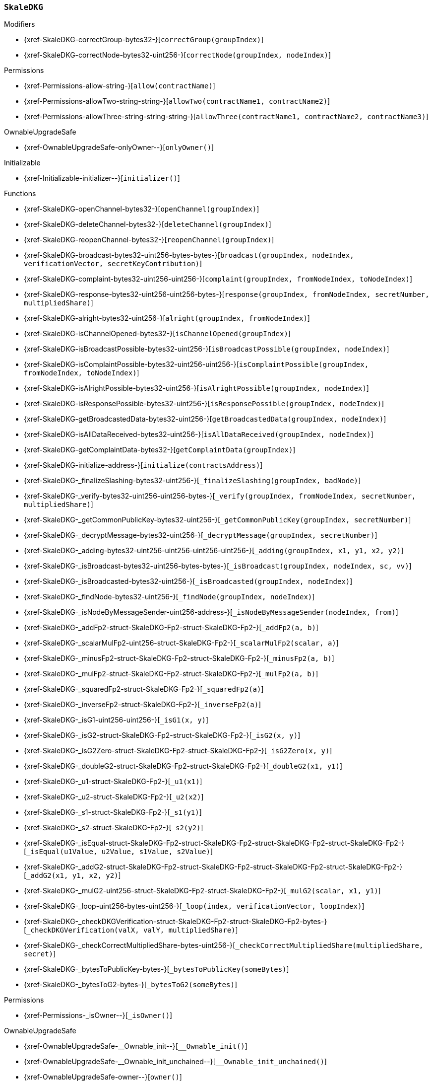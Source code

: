 :SkaleDKG: pass:normal[xref:#SkaleDKG[`++SkaleDKG++`]]
:correctGroup: pass:normal[xref:#SkaleDKG-correctGroup-bytes32-[`++correctGroup++`]]
:correctNode: pass:normal[xref:#SkaleDKG-correctNode-bytes32-uint256-[`++correctNode++`]]
:channels: pass:normal[xref:#SkaleDKG-channels-mapping-bytes32----struct-SkaleDKG-Channel-[`++channels++`]]
:openChannel: pass:normal[xref:#SkaleDKG-openChannel-bytes32-[`++openChannel++`]]
:deleteChannel: pass:normal[xref:#SkaleDKG-deleteChannel-bytes32-[`++deleteChannel++`]]
:reopenChannel: pass:normal[xref:#SkaleDKG-reopenChannel-bytes32-[`++reopenChannel++`]]
:broadcast: pass:normal[xref:#SkaleDKG-broadcast-bytes32-uint256-bytes-bytes-[`++broadcast++`]]
:complaint: pass:normal[xref:#SkaleDKG-complaint-bytes32-uint256-uint256-[`++complaint++`]]
:response: pass:normal[xref:#SkaleDKG-response-bytes32-uint256-uint256-bytes-[`++response++`]]
:alright: pass:normal[xref:#SkaleDKG-alright-bytes32-uint256-[`++alright++`]]
:isChannelOpened: pass:normal[xref:#SkaleDKG-isChannelOpened-bytes32-[`++isChannelOpened++`]]
:isBroadcastPossible: pass:normal[xref:#SkaleDKG-isBroadcastPossible-bytes32-uint256-[`++isBroadcastPossible++`]]
:isComplaintPossible: pass:normal[xref:#SkaleDKG-isComplaintPossible-bytes32-uint256-uint256-[`++isComplaintPossible++`]]
:isAlrightPossible: pass:normal[xref:#SkaleDKG-isAlrightPossible-bytes32-uint256-[`++isAlrightPossible++`]]
:isResponsePossible: pass:normal[xref:#SkaleDKG-isResponsePossible-bytes32-uint256-[`++isResponsePossible++`]]
:getBroadcastedData: pass:normal[xref:#SkaleDKG-getBroadcastedData-bytes32-uint256-[`++getBroadcastedData++`]]
:isAllDataReceived: pass:normal[xref:#SkaleDKG-isAllDataReceived-bytes32-uint256-[`++isAllDataReceived++`]]
:getComplaintData: pass:normal[xref:#SkaleDKG-getComplaintData-bytes32-[`++getComplaintData++`]]
:initialize: pass:normal[xref:#SkaleDKG-initialize-address-[`++initialize++`]]
:_finalizeSlashing: pass:normal[xref:#SkaleDKG-_finalizeSlashing-bytes32-uint256-[`++_finalizeSlashing++`]]
:_verify: pass:normal[xref:#SkaleDKG-_verify-bytes32-uint256-uint256-bytes-[`++_verify++`]]
:_getCommonPublicKey: pass:normal[xref:#SkaleDKG-_getCommonPublicKey-bytes32-uint256-[`++_getCommonPublicKey++`]]
:_decryptMessage: pass:normal[xref:#SkaleDKG-_decryptMessage-bytes32-uint256-[`++_decryptMessage++`]]
:_adding: pass:normal[xref:#SkaleDKG-_adding-bytes32-uint256-uint256-uint256-uint256-[`++_adding++`]]
:_isBroadcast: pass:normal[xref:#SkaleDKG-_isBroadcast-bytes32-uint256-bytes-bytes-[`++_isBroadcast++`]]
:_isBroadcasted: pass:normal[xref:#SkaleDKG-_isBroadcasted-bytes32-uint256-[`++_isBroadcasted++`]]
:_findNode: pass:normal[xref:#SkaleDKG-_findNode-bytes32-uint256-[`++_findNode++`]]
:_isNodeByMessageSender: pass:normal[xref:#SkaleDKG-_isNodeByMessageSender-uint256-address-[`++_isNodeByMessageSender++`]]
:_addFp2: pass:normal[xref:#SkaleDKG-_addFp2-struct-SkaleDKG-Fp2-struct-SkaleDKG-Fp2-[`++_addFp2++`]]
:_scalarMulFp2: pass:normal[xref:#SkaleDKG-_scalarMulFp2-uint256-struct-SkaleDKG-Fp2-[`++_scalarMulFp2++`]]
:_minusFp2: pass:normal[xref:#SkaleDKG-_minusFp2-struct-SkaleDKG-Fp2-struct-SkaleDKG-Fp2-[`++_minusFp2++`]]
:_mulFp2: pass:normal[xref:#SkaleDKG-_mulFp2-struct-SkaleDKG-Fp2-struct-SkaleDKG-Fp2-[`++_mulFp2++`]]
:_squaredFp2: pass:normal[xref:#SkaleDKG-_squaredFp2-struct-SkaleDKG-Fp2-[`++_squaredFp2++`]]
:_inverseFp2: pass:normal[xref:#SkaleDKG-_inverseFp2-struct-SkaleDKG-Fp2-[`++_inverseFp2++`]]
:_isG1: pass:normal[xref:#SkaleDKG-_isG1-uint256-uint256-[`++_isG1++`]]
:_isG2: pass:normal[xref:#SkaleDKG-_isG2-struct-SkaleDKG-Fp2-struct-SkaleDKG-Fp2-[`++_isG2++`]]
:_isG2Zero: pass:normal[xref:#SkaleDKG-_isG2Zero-struct-SkaleDKG-Fp2-struct-SkaleDKG-Fp2-[`++_isG2Zero++`]]
:_doubleG2: pass:normal[xref:#SkaleDKG-_doubleG2-struct-SkaleDKG-Fp2-struct-SkaleDKG-Fp2-[`++_doubleG2++`]]
:_u1: pass:normal[xref:#SkaleDKG-_u1-struct-SkaleDKG-Fp2-[`++_u1++`]]
:_u2: pass:normal[xref:#SkaleDKG-_u2-struct-SkaleDKG-Fp2-[`++_u2++`]]
:_s1: pass:normal[xref:#SkaleDKG-_s1-struct-SkaleDKG-Fp2-[`++_s1++`]]
:_s2: pass:normal[xref:#SkaleDKG-_s2-struct-SkaleDKG-Fp2-[`++_s2++`]]
:_isEqual: pass:normal[xref:#SkaleDKG-_isEqual-struct-SkaleDKG-Fp2-struct-SkaleDKG-Fp2-struct-SkaleDKG-Fp2-struct-SkaleDKG-Fp2-[`++_isEqual++`]]
:_addG2: pass:normal[xref:#SkaleDKG-_addG2-struct-SkaleDKG-Fp2-struct-SkaleDKG-Fp2-struct-SkaleDKG-Fp2-struct-SkaleDKG-Fp2-[`++_addG2++`]]
:_mulG2: pass:normal[xref:#SkaleDKG-_mulG2-uint256-struct-SkaleDKG-Fp2-struct-SkaleDKG-Fp2-[`++_mulG2++`]]
:_loop: pass:normal[xref:#SkaleDKG-_loop-uint256-bytes-uint256-[`++_loop++`]]
:_checkDKGVerification: pass:normal[xref:#SkaleDKG-_checkDKGVerification-struct-SkaleDKG-Fp2-struct-SkaleDKG-Fp2-bytes-[`++_checkDKGVerification++`]]
:_checkCorrectMultipliedShare: pass:normal[xref:#SkaleDKG-_checkCorrectMultipliedShare-bytes-uint256-[`++_checkCorrectMultipliedShare++`]]
:_bytesToPublicKey: pass:normal[xref:#SkaleDKG-_bytesToPublicKey-bytes-[`++_bytesToPublicKey++`]]
:_bytesToG2: pass:normal[xref:#SkaleDKG-_bytesToG2-bytes-[`++_bytesToG2++`]]
:ChannelOpened: pass:normal[xref:#SkaleDKG-ChannelOpened-bytes32-[`++ChannelOpened++`]]
:ChannelClosed: pass:normal[xref:#SkaleDKG-ChannelClosed-bytes32-[`++ChannelClosed++`]]
:BroadcastAndKeyShare: pass:normal[xref:#SkaleDKG-BroadcastAndKeyShare-bytes32-uint256-bytes-bytes-[`++BroadcastAndKeyShare++`]]
:AllDataReceived: pass:normal[xref:#SkaleDKG-AllDataReceived-bytes32-uint256-[`++AllDataReceived++`]]
:SuccessfulDKG: pass:normal[xref:#SkaleDKG-SuccessfulDKG-bytes32-[`++SuccessfulDKG++`]]
:BadGuy: pass:normal[xref:#SkaleDKG-BadGuy-uint256-[`++BadGuy++`]]
:FailedDKG: pass:normal[xref:#SkaleDKG-FailedDKG-bytes32-[`++FailedDKG++`]]
:ComplaintSent: pass:normal[xref:#SkaleDKG-ComplaintSent-bytes32-uint256-uint256-[`++ComplaintSent++`]]
:NewGuy: pass:normal[xref:#SkaleDKG-NewGuy-uint256-[`++NewGuy++`]]

[.contract]
[[SkaleDKG]]
=== `++SkaleDKG++`



[.contract-index]
.Modifiers
--
* {xref-SkaleDKG-correctGroup-bytes32-}[`++correctGroup(groupIndex)++`]
* {xref-SkaleDKG-correctNode-bytes32-uint256-}[`++correctNode(groupIndex, nodeIndex)++`]

[.contract-subindex-inherited]
.Permissions
* {xref-Permissions-allow-string-}[`++allow(contractName)++`]
* {xref-Permissions-allowTwo-string-string-}[`++allowTwo(contractName1, contractName2)++`]
* {xref-Permissions-allowThree-string-string-string-}[`++allowThree(contractName1, contractName2, contractName3)++`]

[.contract-subindex-inherited]
.OwnableUpgradeSafe
* {xref-OwnableUpgradeSafe-onlyOwner--}[`++onlyOwner()++`]

[.contract-subindex-inherited]
.ContextUpgradeSafe

[.contract-subindex-inherited]
.Initializable
* {xref-Initializable-initializer--}[`++initializer()++`]

--

[.contract-index]
.Functions
--
* {xref-SkaleDKG-openChannel-bytes32-}[`++openChannel(groupIndex)++`]
* {xref-SkaleDKG-deleteChannel-bytes32-}[`++deleteChannel(groupIndex)++`]
* {xref-SkaleDKG-reopenChannel-bytes32-}[`++reopenChannel(groupIndex)++`]
* {xref-SkaleDKG-broadcast-bytes32-uint256-bytes-bytes-}[`++broadcast(groupIndex, nodeIndex, verificationVector, secretKeyContribution)++`]
* {xref-SkaleDKG-complaint-bytes32-uint256-uint256-}[`++complaint(groupIndex, fromNodeIndex, toNodeIndex)++`]
* {xref-SkaleDKG-response-bytes32-uint256-uint256-bytes-}[`++response(groupIndex, fromNodeIndex, secretNumber, multipliedShare)++`]
* {xref-SkaleDKG-alright-bytes32-uint256-}[`++alright(groupIndex, fromNodeIndex)++`]
* {xref-SkaleDKG-isChannelOpened-bytes32-}[`++isChannelOpened(groupIndex)++`]
* {xref-SkaleDKG-isBroadcastPossible-bytes32-uint256-}[`++isBroadcastPossible(groupIndex, nodeIndex)++`]
* {xref-SkaleDKG-isComplaintPossible-bytes32-uint256-uint256-}[`++isComplaintPossible(groupIndex, fromNodeIndex, toNodeIndex)++`]
* {xref-SkaleDKG-isAlrightPossible-bytes32-uint256-}[`++isAlrightPossible(groupIndex, nodeIndex)++`]
* {xref-SkaleDKG-isResponsePossible-bytes32-uint256-}[`++isResponsePossible(groupIndex, nodeIndex)++`]
* {xref-SkaleDKG-getBroadcastedData-bytes32-uint256-}[`++getBroadcastedData(groupIndex, nodeIndex)++`]
* {xref-SkaleDKG-isAllDataReceived-bytes32-uint256-}[`++isAllDataReceived(groupIndex, nodeIndex)++`]
* {xref-SkaleDKG-getComplaintData-bytes32-}[`++getComplaintData(groupIndex)++`]
* {xref-SkaleDKG-initialize-address-}[`++initialize(contractsAddress)++`]
* {xref-SkaleDKG-_finalizeSlashing-bytes32-uint256-}[`++_finalizeSlashing(groupIndex, badNode)++`]
* {xref-SkaleDKG-_verify-bytes32-uint256-uint256-bytes-}[`++_verify(groupIndex, fromNodeIndex, secretNumber, multipliedShare)++`]
* {xref-SkaleDKG-_getCommonPublicKey-bytes32-uint256-}[`++_getCommonPublicKey(groupIndex, secretNumber)++`]
* {xref-SkaleDKG-_decryptMessage-bytes32-uint256-}[`++_decryptMessage(groupIndex, secretNumber)++`]
* {xref-SkaleDKG-_adding-bytes32-uint256-uint256-uint256-uint256-}[`++_adding(groupIndex, x1, y1, x2, y2)++`]
* {xref-SkaleDKG-_isBroadcast-bytes32-uint256-bytes-bytes-}[`++_isBroadcast(groupIndex, nodeIndex, sc, vv)++`]
* {xref-SkaleDKG-_isBroadcasted-bytes32-uint256-}[`++_isBroadcasted(groupIndex, nodeIndex)++`]
* {xref-SkaleDKG-_findNode-bytes32-uint256-}[`++_findNode(groupIndex, nodeIndex)++`]
* {xref-SkaleDKG-_isNodeByMessageSender-uint256-address-}[`++_isNodeByMessageSender(nodeIndex, from)++`]
* {xref-SkaleDKG-_addFp2-struct-SkaleDKG-Fp2-struct-SkaleDKG-Fp2-}[`++_addFp2(a, b)++`]
* {xref-SkaleDKG-_scalarMulFp2-uint256-struct-SkaleDKG-Fp2-}[`++_scalarMulFp2(scalar, a)++`]
* {xref-SkaleDKG-_minusFp2-struct-SkaleDKG-Fp2-struct-SkaleDKG-Fp2-}[`++_minusFp2(a, b)++`]
* {xref-SkaleDKG-_mulFp2-struct-SkaleDKG-Fp2-struct-SkaleDKG-Fp2-}[`++_mulFp2(a, b)++`]
* {xref-SkaleDKG-_squaredFp2-struct-SkaleDKG-Fp2-}[`++_squaredFp2(a)++`]
* {xref-SkaleDKG-_inverseFp2-struct-SkaleDKG-Fp2-}[`++_inverseFp2(a)++`]
* {xref-SkaleDKG-_isG1-uint256-uint256-}[`++_isG1(x, y)++`]
* {xref-SkaleDKG-_isG2-struct-SkaleDKG-Fp2-struct-SkaleDKG-Fp2-}[`++_isG2(x, y)++`]
* {xref-SkaleDKG-_isG2Zero-struct-SkaleDKG-Fp2-struct-SkaleDKG-Fp2-}[`++_isG2Zero(x, y)++`]
* {xref-SkaleDKG-_doubleG2-struct-SkaleDKG-Fp2-struct-SkaleDKG-Fp2-}[`++_doubleG2(x1, y1)++`]
* {xref-SkaleDKG-_u1-struct-SkaleDKG-Fp2-}[`++_u1(x1)++`]
* {xref-SkaleDKG-_u2-struct-SkaleDKG-Fp2-}[`++_u2(x2)++`]
* {xref-SkaleDKG-_s1-struct-SkaleDKG-Fp2-}[`++_s1(y1)++`]
* {xref-SkaleDKG-_s2-struct-SkaleDKG-Fp2-}[`++_s2(y2)++`]
* {xref-SkaleDKG-_isEqual-struct-SkaleDKG-Fp2-struct-SkaleDKG-Fp2-struct-SkaleDKG-Fp2-struct-SkaleDKG-Fp2-}[`++_isEqual(u1Value, u2Value, s1Value, s2Value)++`]
* {xref-SkaleDKG-_addG2-struct-SkaleDKG-Fp2-struct-SkaleDKG-Fp2-struct-SkaleDKG-Fp2-struct-SkaleDKG-Fp2-}[`++_addG2(x1, y1, x2, y2)++`]
* {xref-SkaleDKG-_mulG2-uint256-struct-SkaleDKG-Fp2-struct-SkaleDKG-Fp2-}[`++_mulG2(scalar, x1, y1)++`]
* {xref-SkaleDKG-_loop-uint256-bytes-uint256-}[`++_loop(index, verificationVector, loopIndex)++`]
* {xref-SkaleDKG-_checkDKGVerification-struct-SkaleDKG-Fp2-struct-SkaleDKG-Fp2-bytes-}[`++_checkDKGVerification(valX, valY, multipliedShare)++`]
* {xref-SkaleDKG-_checkCorrectMultipliedShare-bytes-uint256-}[`++_checkCorrectMultipliedShare(multipliedShare, secret)++`]
* {xref-SkaleDKG-_bytesToPublicKey-bytes-}[`++_bytesToPublicKey(someBytes)++`]
* {xref-SkaleDKG-_bytesToG2-bytes-}[`++_bytesToG2(someBytes)++`]

[.contract-subindex-inherited]
.Permissions
* {xref-Permissions-_isOwner--}[`++_isOwner()++`]

[.contract-subindex-inherited]
.OwnableUpgradeSafe
* {xref-OwnableUpgradeSafe-__Ownable_init--}[`++__Ownable_init()++`]
* {xref-OwnableUpgradeSafe-__Ownable_init_unchained--}[`++__Ownable_init_unchained()++`]
* {xref-OwnableUpgradeSafe-owner--}[`++owner()++`]
* {xref-OwnableUpgradeSafe-renounceOwnership--}[`++renounceOwnership()++`]
* {xref-OwnableUpgradeSafe-transferOwnership-address-}[`++transferOwnership(newOwner)++`]

[.contract-subindex-inherited]
.ContextUpgradeSafe
* {xref-ContextUpgradeSafe-__Context_init--}[`++__Context_init()++`]
* {xref-ContextUpgradeSafe-__Context_init_unchained--}[`++__Context_init_unchained()++`]
* {xref-ContextUpgradeSafe-_msgSender--}[`++_msgSender()++`]
* {xref-ContextUpgradeSafe-_msgData--}[`++_msgData()++`]

[.contract-subindex-inherited]
.Initializable

--

[.contract-index]
.Events
--
* {xref-SkaleDKG-ChannelOpened-bytes32-}[`++ChannelOpened(groupIndex)++`]
* {xref-SkaleDKG-ChannelClosed-bytes32-}[`++ChannelClosed(groupIndex)++`]
* {xref-SkaleDKG-BroadcastAndKeyShare-bytes32-uint256-bytes-bytes-}[`++BroadcastAndKeyShare(groupIndex, fromNode, verificationVector, secretKeyContribution)++`]
* {xref-SkaleDKG-AllDataReceived-bytes32-uint256-}[`++AllDataReceived(groupIndex, nodeIndex)++`]
* {xref-SkaleDKG-SuccessfulDKG-bytes32-}[`++SuccessfulDKG(groupIndex)++`]
* {xref-SkaleDKG-BadGuy-uint256-}[`++BadGuy(nodeIndex)++`]
* {xref-SkaleDKG-FailedDKG-bytes32-}[`++FailedDKG(groupIndex)++`]
* {xref-SkaleDKG-ComplaintSent-bytes32-uint256-uint256-}[`++ComplaintSent(groupIndex, fromNodeIndex, toNodeIndex)++`]
* {xref-SkaleDKG-NewGuy-uint256-}[`++NewGuy(nodeIndex)++`]

[.contract-subindex-inherited]
.Permissions

[.contract-subindex-inherited]
.OwnableUpgradeSafe
* {xref-OwnableUpgradeSafe-OwnershipTransferred-address-address-}[`++OwnershipTransferred(previousOwner, newOwner)++`]

[.contract-subindex-inherited]
.ContextUpgradeSafe

[.contract-subindex-inherited]
.Initializable

--

[.contract-item]
[[SkaleDKG-correctGroup-bytes32-]]
==== `++correctGroup(++[.var-type]#++bytes32++#++ ++[.var-name]#++groupIndex++#++)++` [.item-kind]#modifier#



[.contract-item]
[[SkaleDKG-correctNode-bytes32-uint256-]]
==== `++correctNode(++[.var-type]#++bytes32++#++ ++[.var-name]#++groupIndex++#++, ++[.var-type]#++uint256++#++ ++[.var-name]#++nodeIndex++#++)++` [.item-kind]#modifier#




[.contract-item]
[[SkaleDKG-openChannel-bytes32-]]
==== `++openChannel(++[.var-type]#++bytes32++#++ ++[.var-name]#++groupIndex++#++)++` [.item-kind]#external#



[.contract-item]
[[SkaleDKG-deleteChannel-bytes32-]]
==== `++deleteChannel(++[.var-type]#++bytes32++#++ ++[.var-name]#++groupIndex++#++)++` [.item-kind]#external#



[.contract-item]
[[SkaleDKG-reopenChannel-bytes32-]]
==== `++reopenChannel(++[.var-type]#++bytes32++#++ ++[.var-name]#++groupIndex++#++)++` [.item-kind]#external#



[.contract-item]
[[SkaleDKG-broadcast-bytes32-uint256-bytes-bytes-]]
==== `++broadcast(++[.var-type]#++bytes32++#++ ++[.var-name]#++groupIndex++#++, ++[.var-type]#++uint256++#++ ++[.var-name]#++nodeIndex++#++, ++[.var-type]#++bytes++#++ ++[.var-name]#++verificationVector++#++, ++[.var-type]#++bytes++#++ ++[.var-name]#++secretKeyContribution++#++)++` [.item-kind]#external#



[.contract-item]
[[SkaleDKG-complaint-bytes32-uint256-uint256-]]
==== `++complaint(++[.var-type]#++bytes32++#++ ++[.var-name]#++groupIndex++#++, ++[.var-type]#++uint256++#++ ++[.var-name]#++fromNodeIndex++#++, ++[.var-type]#++uint256++#++ ++[.var-name]#++toNodeIndex++#++)++` [.item-kind]#external#



[.contract-item]
[[SkaleDKG-response-bytes32-uint256-uint256-bytes-]]
==== `++response(++[.var-type]#++bytes32++#++ ++[.var-name]#++groupIndex++#++, ++[.var-type]#++uint256++#++ ++[.var-name]#++fromNodeIndex++#++, ++[.var-type]#++uint256++#++ ++[.var-name]#++secretNumber++#++, ++[.var-type]#++bytes++#++ ++[.var-name]#++multipliedShare++#++)++` [.item-kind]#external#



[.contract-item]
[[SkaleDKG-alright-bytes32-uint256-]]
==== `++alright(++[.var-type]#++bytes32++#++ ++[.var-name]#++groupIndex++#++, ++[.var-type]#++uint256++#++ ++[.var-name]#++fromNodeIndex++#++)++` [.item-kind]#external#



[.contract-item]
[[SkaleDKG-isChannelOpened-bytes32-]]
==== `++isChannelOpened(++[.var-type]#++bytes32++#++ ++[.var-name]#++groupIndex++#++) → ++[.var-type]#++bool++#++++` [.item-kind]#external#



[.contract-item]
[[SkaleDKG-isBroadcastPossible-bytes32-uint256-]]
==== `++isBroadcastPossible(++[.var-type]#++bytes32++#++ ++[.var-name]#++groupIndex++#++, ++[.var-type]#++uint256++#++ ++[.var-name]#++nodeIndex++#++) → ++[.var-type]#++bool++#++++` [.item-kind]#external#



[.contract-item]
[[SkaleDKG-isComplaintPossible-bytes32-uint256-uint256-]]
==== `++isComplaintPossible(++[.var-type]#++bytes32++#++ ++[.var-name]#++groupIndex++#++, ++[.var-type]#++uint256++#++ ++[.var-name]#++fromNodeIndex++#++, ++[.var-type]#++uint256++#++ ++[.var-name]#++toNodeIndex++#++) → ++[.var-type]#++bool++#++++` [.item-kind]#external#



[.contract-item]
[[SkaleDKG-isAlrightPossible-bytes32-uint256-]]
==== `++isAlrightPossible(++[.var-type]#++bytes32++#++ ++[.var-name]#++groupIndex++#++, ++[.var-type]#++uint256++#++ ++[.var-name]#++nodeIndex++#++) → ++[.var-type]#++bool++#++++` [.item-kind]#external#



[.contract-item]
[[SkaleDKG-isResponsePossible-bytes32-uint256-]]
==== `++isResponsePossible(++[.var-type]#++bytes32++#++ ++[.var-name]#++groupIndex++#++, ++[.var-type]#++uint256++#++ ++[.var-name]#++nodeIndex++#++) → ++[.var-type]#++bool++#++++` [.item-kind]#external#



[.contract-item]
[[SkaleDKG-getBroadcastedData-bytes32-uint256-]]
==== `++getBroadcastedData(++[.var-type]#++bytes32++#++ ++[.var-name]#++groupIndex++#++, ++[.var-type]#++uint256++#++ ++[.var-name]#++nodeIndex++#++) → ++[.var-type]#++bytes++#++, ++[.var-type]#++bytes++#++++` [.item-kind]#external#



[.contract-item]
[[SkaleDKG-isAllDataReceived-bytes32-uint256-]]
==== `++isAllDataReceived(++[.var-type]#++bytes32++#++ ++[.var-name]#++groupIndex++#++, ++[.var-type]#++uint256++#++ ++[.var-name]#++nodeIndex++#++) → ++[.var-type]#++bool++#++++` [.item-kind]#external#



[.contract-item]
[[SkaleDKG-getComplaintData-bytes32-]]
==== `++getComplaintData(++[.var-type]#++bytes32++#++ ++[.var-name]#++groupIndex++#++) → ++[.var-type]#++uint256++#++, ++[.var-type]#++uint256++#++++` [.item-kind]#external#



[.contract-item]
[[SkaleDKG-initialize-address-]]
==== `++initialize(++[.var-type]#++address++#++ ++[.var-name]#++contractsAddress++#++)++` [.item-kind]#public#



[.contract-item]
[[SkaleDKG-_finalizeSlashing-bytes32-uint256-]]
==== `++_finalizeSlashing(++[.var-type]#++bytes32++#++ ++[.var-name]#++groupIndex++#++, ++[.var-type]#++uint256++#++ ++[.var-name]#++badNode++#++)++` [.item-kind]#internal#



[.contract-item]
[[SkaleDKG-_verify-bytes32-uint256-uint256-bytes-]]
==== `++_verify(++[.var-type]#++bytes32++#++ ++[.var-name]#++groupIndex++#++, ++[.var-type]#++uint256++#++ ++[.var-name]#++fromNodeIndex++#++, ++[.var-type]#++uint256++#++ ++[.var-name]#++secretNumber++#++, ++[.var-type]#++bytes++#++ ++[.var-name]#++multipliedShare++#++) → ++[.var-type]#++bool++#++++` [.item-kind]#internal#



[.contract-item]
[[SkaleDKG-_getCommonPublicKey-bytes32-uint256-]]
==== `++_getCommonPublicKey(++[.var-type]#++bytes32++#++ ++[.var-name]#++groupIndex++#++, ++[.var-type]#++uint256++#++ ++[.var-name]#++secretNumber++#++) → ++[.var-type]#++bytes32++#++ ++[.var-name]#++key++#++++` [.item-kind]#internal#



[.contract-item]
[[SkaleDKG-_decryptMessage-bytes32-uint256-]]
==== `++_decryptMessage(++[.var-type]#++bytes32++#++ ++[.var-name]#++groupIndex++#++, ++[.var-type]#++uint256++#++ ++[.var-name]#++secretNumber++#++) → ++[.var-type]#++uint256++#++++` [.item-kind]#internal#



[.contract-item]
[[SkaleDKG-_adding-bytes32-uint256-uint256-uint256-uint256-]]
==== `++_adding(++[.var-type]#++bytes32++#++ ++[.var-name]#++groupIndex++#++, ++[.var-type]#++uint256++#++ ++[.var-name]#++x1++#++, ++[.var-type]#++uint256++#++ ++[.var-name]#++y1++#++, ++[.var-type]#++uint256++#++ ++[.var-name]#++x2++#++, ++[.var-type]#++uint256++#++ ++[.var-name]#++y2++#++)++` [.item-kind]#internal#



[.contract-item]
[[SkaleDKG-_isBroadcast-bytes32-uint256-bytes-bytes-]]
==== `++_isBroadcast(++[.var-type]#++bytes32++#++ ++[.var-name]#++groupIndex++#++, ++[.var-type]#++uint256++#++ ++[.var-name]#++nodeIndex++#++, ++[.var-type]#++bytes++#++ ++[.var-name]#++sc++#++, ++[.var-type]#++bytes++#++ ++[.var-name]#++vv++#++)++` [.item-kind]#internal#



[.contract-item]
[[SkaleDKG-_isBroadcasted-bytes32-uint256-]]
==== `++_isBroadcasted(++[.var-type]#++bytes32++#++ ++[.var-name]#++groupIndex++#++, ++[.var-type]#++uint256++#++ ++[.var-name]#++nodeIndex++#++) → ++[.var-type]#++bool++#++++` [.item-kind]#internal#



[.contract-item]
[[SkaleDKG-_findNode-bytes32-uint256-]]
==== `++_findNode(++[.var-type]#++bytes32++#++ ++[.var-name]#++groupIndex++#++, ++[.var-type]#++uint256++#++ ++[.var-name]#++nodeIndex++#++) → ++[.var-type]#++uint256++#++++` [.item-kind]#internal#



[.contract-item]
[[SkaleDKG-_isNodeByMessageSender-uint256-address-]]
==== `++_isNodeByMessageSender(++[.var-type]#++uint256++#++ ++[.var-name]#++nodeIndex++#++, ++[.var-type]#++address++#++ ++[.var-name]#++from++#++) → ++[.var-type]#++bool++#++++` [.item-kind]#internal#



[.contract-item]
[[SkaleDKG-_addFp2-struct-SkaleDKG-Fp2-struct-SkaleDKG-Fp2-]]
==== `++_addFp2(++[.var-type]#++struct SkaleDKG.Fp2++#++ ++[.var-name]#++a++#++, ++[.var-type]#++struct SkaleDKG.Fp2++#++ ++[.var-name]#++b++#++) → ++[.var-type]#++struct SkaleDKG.Fp2++#++++` [.item-kind]#internal#



[.contract-item]
[[SkaleDKG-_scalarMulFp2-uint256-struct-SkaleDKG-Fp2-]]
==== `++_scalarMulFp2(++[.var-type]#++uint256++#++ ++[.var-name]#++scalar++#++, ++[.var-type]#++struct SkaleDKG.Fp2++#++ ++[.var-name]#++a++#++) → ++[.var-type]#++struct SkaleDKG.Fp2++#++++` [.item-kind]#internal#



[.contract-item]
[[SkaleDKG-_minusFp2-struct-SkaleDKG-Fp2-struct-SkaleDKG-Fp2-]]
==== `++_minusFp2(++[.var-type]#++struct SkaleDKG.Fp2++#++ ++[.var-name]#++a++#++, ++[.var-type]#++struct SkaleDKG.Fp2++#++ ++[.var-name]#++b++#++) → ++[.var-type]#++struct SkaleDKG.Fp2++#++++` [.item-kind]#internal#



[.contract-item]
[[SkaleDKG-_mulFp2-struct-SkaleDKG-Fp2-struct-SkaleDKG-Fp2-]]
==== `++_mulFp2(++[.var-type]#++struct SkaleDKG.Fp2++#++ ++[.var-name]#++a++#++, ++[.var-type]#++struct SkaleDKG.Fp2++#++ ++[.var-name]#++b++#++) → ++[.var-type]#++struct SkaleDKG.Fp2++#++++` [.item-kind]#internal#



[.contract-item]
[[SkaleDKG-_squaredFp2-struct-SkaleDKG-Fp2-]]
==== `++_squaredFp2(++[.var-type]#++struct SkaleDKG.Fp2++#++ ++[.var-name]#++a++#++) → ++[.var-type]#++struct SkaleDKG.Fp2++#++++` [.item-kind]#internal#



[.contract-item]
[[SkaleDKG-_inverseFp2-struct-SkaleDKG-Fp2-]]
==== `++_inverseFp2(++[.var-type]#++struct SkaleDKG.Fp2++#++ ++[.var-name]#++a++#++) → ++[.var-type]#++struct SkaleDKG.Fp2++#++ ++[.var-name]#++x++#++++` [.item-kind]#internal#



[.contract-item]
[[SkaleDKG-_isG1-uint256-uint256-]]
==== `++_isG1(++[.var-type]#++uint256++#++ ++[.var-name]#++x++#++, ++[.var-type]#++uint256++#++ ++[.var-name]#++y++#++) → ++[.var-type]#++bool++#++++` [.item-kind]#internal#



[.contract-item]
[[SkaleDKG-_isG2-struct-SkaleDKG-Fp2-struct-SkaleDKG-Fp2-]]
==== `++_isG2(++[.var-type]#++struct SkaleDKG.Fp2++#++ ++[.var-name]#++x++#++, ++[.var-type]#++struct SkaleDKG.Fp2++#++ ++[.var-name]#++y++#++) → ++[.var-type]#++bool++#++++` [.item-kind]#internal#



[.contract-item]
[[SkaleDKG-_isG2Zero-struct-SkaleDKG-Fp2-struct-SkaleDKG-Fp2-]]
==== `++_isG2Zero(++[.var-type]#++struct SkaleDKG.Fp2++#++ ++[.var-name]#++x++#++, ++[.var-type]#++struct SkaleDKG.Fp2++#++ ++[.var-name]#++y++#++) → ++[.var-type]#++bool++#++++` [.item-kind]#internal#



[.contract-item]
[[SkaleDKG-_doubleG2-struct-SkaleDKG-Fp2-struct-SkaleDKG-Fp2-]]
==== `++_doubleG2(++[.var-type]#++struct SkaleDKG.Fp2++#++ ++[.var-name]#++x1++#++, ++[.var-type]#++struct SkaleDKG.Fp2++#++ ++[.var-name]#++y1++#++) → ++[.var-type]#++struct SkaleDKG.Fp2++#++ ++[.var-name]#++x3++#++, ++[.var-type]#++struct SkaleDKG.Fp2++#++ ++[.var-name]#++y3++#++++` [.item-kind]#internal#



[.contract-item]
[[SkaleDKG-_u1-struct-SkaleDKG-Fp2-]]
==== `++_u1(++[.var-type]#++struct SkaleDKG.Fp2++#++ ++[.var-name]#++x1++#++) → ++[.var-type]#++struct SkaleDKG.Fp2++#++++` [.item-kind]#internal#



[.contract-item]
[[SkaleDKG-_u2-struct-SkaleDKG-Fp2-]]
==== `++_u2(++[.var-type]#++struct SkaleDKG.Fp2++#++ ++[.var-name]#++x2++#++) → ++[.var-type]#++struct SkaleDKG.Fp2++#++++` [.item-kind]#internal#



[.contract-item]
[[SkaleDKG-_s1-struct-SkaleDKG-Fp2-]]
==== `++_s1(++[.var-type]#++struct SkaleDKG.Fp2++#++ ++[.var-name]#++y1++#++) → ++[.var-type]#++struct SkaleDKG.Fp2++#++++` [.item-kind]#internal#



[.contract-item]
[[SkaleDKG-_s2-struct-SkaleDKG-Fp2-]]
==== `++_s2(++[.var-type]#++struct SkaleDKG.Fp2++#++ ++[.var-name]#++y2++#++) → ++[.var-type]#++struct SkaleDKG.Fp2++#++++` [.item-kind]#internal#



[.contract-item]
[[SkaleDKG-_isEqual-struct-SkaleDKG-Fp2-struct-SkaleDKG-Fp2-struct-SkaleDKG-Fp2-struct-SkaleDKG-Fp2-]]
==== `++_isEqual(++[.var-type]#++struct SkaleDKG.Fp2++#++ ++[.var-name]#++u1Value++#++, ++[.var-type]#++struct SkaleDKG.Fp2++#++ ++[.var-name]#++u2Value++#++, ++[.var-type]#++struct SkaleDKG.Fp2++#++ ++[.var-name]#++s1Value++#++, ++[.var-type]#++struct SkaleDKG.Fp2++#++ ++[.var-name]#++s2Value++#++) → ++[.var-type]#++bool++#++++` [.item-kind]#internal#



[.contract-item]
[[SkaleDKG-_addG2-struct-SkaleDKG-Fp2-struct-SkaleDKG-Fp2-struct-SkaleDKG-Fp2-struct-SkaleDKG-Fp2-]]
==== `++_addG2(++[.var-type]#++struct SkaleDKG.Fp2++#++ ++[.var-name]#++x1++#++, ++[.var-type]#++struct SkaleDKG.Fp2++#++ ++[.var-name]#++y1++#++, ++[.var-type]#++struct SkaleDKG.Fp2++#++ ++[.var-name]#++x2++#++, ++[.var-type]#++struct SkaleDKG.Fp2++#++ ++[.var-name]#++y2++#++) → ++[.var-type]#++struct SkaleDKG.Fp2++#++ ++[.var-name]#++x3++#++, ++[.var-type]#++struct SkaleDKG.Fp2++#++ ++[.var-name]#++y3++#++++` [.item-kind]#internal#



[.contract-item]
[[SkaleDKG-_mulG2-uint256-struct-SkaleDKG-Fp2-struct-SkaleDKG-Fp2-]]
==== `++_mulG2(++[.var-type]#++uint256++#++ ++[.var-name]#++scalar++#++, ++[.var-type]#++struct SkaleDKG.Fp2++#++ ++[.var-name]#++x1++#++, ++[.var-type]#++struct SkaleDKG.Fp2++#++ ++[.var-name]#++y1++#++) → ++[.var-type]#++struct SkaleDKG.Fp2++#++ ++[.var-name]#++x++#++, ++[.var-type]#++struct SkaleDKG.Fp2++#++ ++[.var-name]#++y++#++++` [.item-kind]#internal#



[.contract-item]
[[SkaleDKG-_loop-uint256-bytes-uint256-]]
==== `++_loop(++[.var-type]#++uint256++#++ ++[.var-name]#++index++#++, ++[.var-type]#++bytes++#++ ++[.var-name]#++verificationVector++#++, ++[.var-type]#++uint256++#++ ++[.var-name]#++loopIndex++#++) → ++[.var-type]#++struct SkaleDKG.Fp2++#++, ++[.var-type]#++struct SkaleDKG.Fp2++#++++` [.item-kind]#internal#



[.contract-item]
[[SkaleDKG-_checkDKGVerification-struct-SkaleDKG-Fp2-struct-SkaleDKG-Fp2-bytes-]]
==== `++_checkDKGVerification(++[.var-type]#++struct SkaleDKG.Fp2++#++ ++[.var-name]#++valX++#++, ++[.var-type]#++struct SkaleDKG.Fp2++#++ ++[.var-name]#++valY++#++, ++[.var-type]#++bytes++#++ ++[.var-name]#++multipliedShare++#++) → ++[.var-type]#++bool++#++++` [.item-kind]#internal#



[.contract-item]
[[SkaleDKG-_checkCorrectMultipliedShare-bytes-uint256-]]
==== `++_checkCorrectMultipliedShare(++[.var-type]#++bytes++#++ ++[.var-name]#++multipliedShare++#++, ++[.var-type]#++uint256++#++ ++[.var-name]#++secret++#++) → ++[.var-type]#++bool++#++++` [.item-kind]#internal#



[.contract-item]
[[SkaleDKG-_bytesToPublicKey-bytes-]]
==== `++_bytesToPublicKey(++[.var-type]#++bytes++#++ ++[.var-name]#++someBytes++#++) → ++[.var-type]#++uint256++#++ ++[.var-name]#++x++#++, ++[.var-type]#++uint256++#++ ++[.var-name]#++y++#++++` [.item-kind]#internal#



[.contract-item]
[[SkaleDKG-_bytesToG2-bytes-]]
==== `++_bytesToG2(++[.var-type]#++bytes++#++ ++[.var-name]#++someBytes++#++) → ++[.var-type]#++struct SkaleDKG.Fp2++#++ ++[.var-name]#++x++#++, ++[.var-type]#++struct SkaleDKG.Fp2++#++ ++[.var-name]#++y++#++++` [.item-kind]#internal#




[.contract-item]
[[SkaleDKG-ChannelOpened-bytes32-]]
==== `++ChannelOpened(++[.var-type]#++bytes32++#++ ++[.var-name]#++groupIndex++#++)++` [.item-kind]#event#



[.contract-item]
[[SkaleDKG-ChannelClosed-bytes32-]]
==== `++ChannelClosed(++[.var-type]#++bytes32++#++ ++[.var-name]#++groupIndex++#++)++` [.item-kind]#event#



[.contract-item]
[[SkaleDKG-BroadcastAndKeyShare-bytes32-uint256-bytes-bytes-]]
==== `++BroadcastAndKeyShare(++[.var-type]#++bytes32++#++ ++[.var-name]#++groupIndex++#++, ++[.var-type]#++uint256++#++ ++[.var-name]#++fromNode++#++, ++[.var-type]#++bytes++#++ ++[.var-name]#++verificationVector++#++, ++[.var-type]#++bytes++#++ ++[.var-name]#++secretKeyContribution++#++)++` [.item-kind]#event#



[.contract-item]
[[SkaleDKG-AllDataReceived-bytes32-uint256-]]
==== `++AllDataReceived(++[.var-type]#++bytes32++#++ ++[.var-name]#++groupIndex++#++, ++[.var-type]#++uint256++#++ ++[.var-name]#++nodeIndex++#++)++` [.item-kind]#event#



[.contract-item]
[[SkaleDKG-SuccessfulDKG-bytes32-]]
==== `++SuccessfulDKG(++[.var-type]#++bytes32++#++ ++[.var-name]#++groupIndex++#++)++` [.item-kind]#event#



[.contract-item]
[[SkaleDKG-BadGuy-uint256-]]
==== `++BadGuy(++[.var-type]#++uint256++#++ ++[.var-name]#++nodeIndex++#++)++` [.item-kind]#event#



[.contract-item]
[[SkaleDKG-FailedDKG-bytes32-]]
==== `++FailedDKG(++[.var-type]#++bytes32++#++ ++[.var-name]#++groupIndex++#++)++` [.item-kind]#event#



[.contract-item]
[[SkaleDKG-ComplaintSent-bytes32-uint256-uint256-]]
==== `++ComplaintSent(++[.var-type]#++bytes32++#++ ++[.var-name]#++groupIndex++#++, ++[.var-type]#++uint256++#++ ++[.var-name]#++fromNodeIndex++#++, ++[.var-type]#++uint256++#++ ++[.var-name]#++toNodeIndex++#++)++` [.item-kind]#event#



[.contract-item]
[[SkaleDKG-NewGuy-uint256-]]
==== `++NewGuy(++[.var-type]#++uint256++#++ ++[.var-name]#++nodeIndex++#++)++` [.item-kind]#event#



